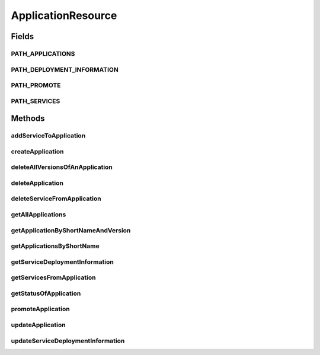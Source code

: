 .. java:import:: io.github.ust.mico.core.dto MicoApplicationDTO

.. java:import:: io.github.ust.mico.core.dto MicoApplicationDTO.MicoApplicationDeploymentStatus

.. java:import:: io.github.ust.mico.core.dto MicoApplicationStatusDTO

.. java:import:: io.github.ust.mico.core.dto MicoApplicationWithServicesDTO

.. java:import:: io.github.ust.mico.core.dto MicoServiceDeploymentInfoDTO

.. java:import:: io.github.ust.mico.core.exception KubernetesResourceException

.. java:import:: io.github.ust.mico.core.model MicoApplication

.. java:import:: io.github.ust.mico.core.model MicoService

.. java:import:: io.github.ust.mico.core.model MicoServiceDeploymentInfo

.. java:import:: io.github.ust.mico.core.model MicoServiceDeploymentInfoQueryResult

.. java:import:: io.github.ust.mico.core.persistence MicoApplicationRepository

.. java:import:: io.github.ust.mico.core.persistence MicoServiceDeploymentInfoRepository

.. java:import:: io.github.ust.mico.core.persistence MicoServiceRepository

.. java:import:: io.github.ust.mico.core.service MicoKubernetesClient

.. java:import:: io.github.ust.mico.core.service MicoStatusService

.. java:import:: lombok.extern.slf4j Slf4j

.. java:import:: org.springframework.beans.factory.annotation Autowired

.. java:import:: org.springframework.hateoas Link

.. java:import:: org.springframework.hateoas MediaTypes

.. java:import:: org.springframework.hateoas Resource

.. java:import:: org.springframework.hateoas Resources

.. java:import:: org.springframework.http HttpStatus

.. java:import:: org.springframework.http ResponseEntity

.. java:import:: org.springframework.web.server ResponseStatusException

.. java:import:: javax.validation Valid

.. java:import:: javax.validation.constraints NotEmpty

.. java:import:: java.util LinkedList

.. java:import:: java.util List

.. java:import:: java.util Optional

.. java:import:: java.util.stream Collectors

ApplicationResource
===================

.. java:package:: io.github.ust.mico.core.resource
   :noindex:

.. java:type:: @Slf4j @RestController @RequestMapping public class ApplicationResource

Fields
------
PATH_APPLICATIONS
^^^^^^^^^^^^^^^^^

.. java:field:: public static final String PATH_APPLICATIONS
   :outertype: ApplicationResource

PATH_DEPLOYMENT_INFORMATION
^^^^^^^^^^^^^^^^^^^^^^^^^^^

.. java:field:: public static final String PATH_DEPLOYMENT_INFORMATION
   :outertype: ApplicationResource

PATH_PROMOTE
^^^^^^^^^^^^

.. java:field:: public static final String PATH_PROMOTE
   :outertype: ApplicationResource

PATH_SERVICES
^^^^^^^^^^^^^

.. java:field:: public static final String PATH_SERVICES
   :outertype: ApplicationResource

Methods
-------
addServiceToApplication
^^^^^^^^^^^^^^^^^^^^^^^

.. java:method:: @PostMapping public ResponseEntity<Void> addServiceToApplication(String applicationShortName, String applicationVersion, String serviceShortName, String serviceVersion)
   :outertype: ApplicationResource

createApplication
^^^^^^^^^^^^^^^^^

.. java:method:: @PostMapping public ResponseEntity<?> createApplication(MicoApplicationDTO newApplicationDto)
   :outertype: ApplicationResource

deleteAllVersionsOfAnApplication
^^^^^^^^^^^^^^^^^^^^^^^^^^^^^^^^

.. java:method:: @DeleteMapping public ResponseEntity<Void> deleteAllVersionsOfAnApplication(String shortName) throws KubernetesResourceException
   :outertype: ApplicationResource

deleteApplication
^^^^^^^^^^^^^^^^^

.. java:method:: @DeleteMapping public ResponseEntity<Void> deleteApplication(String shortName, String version) throws KubernetesResourceException
   :outertype: ApplicationResource

deleteServiceFromApplication
^^^^^^^^^^^^^^^^^^^^^^^^^^^^

.. java:method:: @DeleteMapping public ResponseEntity<Void> deleteServiceFromApplication(String shortName, String version, String serviceShortName)
   :outertype: ApplicationResource

getAllApplications
^^^^^^^^^^^^^^^^^^

.. java:method:: @GetMapping public ResponseEntity<Resources<Resource<MicoApplicationWithServicesDTO>>> getAllApplications()
   :outertype: ApplicationResource

getApplicationByShortNameAndVersion
^^^^^^^^^^^^^^^^^^^^^^^^^^^^^^^^^^^

.. java:method:: @GetMapping public ResponseEntity<Resource<MicoApplicationWithServicesDTO>> getApplicationByShortNameAndVersion(String shortName, String version)
   :outertype: ApplicationResource

getApplicationsByShortName
^^^^^^^^^^^^^^^^^^^^^^^^^^

.. java:method:: @GetMapping public ResponseEntity<Resources<Resource<MicoApplicationWithServicesDTO>>> getApplicationsByShortName(String shortName)
   :outertype: ApplicationResource

getServiceDeploymentInformation
^^^^^^^^^^^^^^^^^^^^^^^^^^^^^^^

.. java:method:: @GetMapping public ResponseEntity<Resource<MicoServiceDeploymentInfoDTO>> getServiceDeploymentInformation(String shortName, String version, String serviceShortName)
   :outertype: ApplicationResource

getServicesFromApplication
^^^^^^^^^^^^^^^^^^^^^^^^^^

.. java:method:: @GetMapping public ResponseEntity<Resources<Resource<MicoService>>> getServicesFromApplication(String shortName, String version)
   :outertype: ApplicationResource

   Returns a list of services associated with the mico application specified by the parameters.

   :param shortName: the name of the application
   :param version: the version of the application
   :return: the list of mico services that are associated with the application

getStatusOfApplication
^^^^^^^^^^^^^^^^^^^^^^

.. java:method:: @GetMapping public ResponseEntity<Resource<MicoApplicationStatusDTO>> getStatusOfApplication(String shortName, String version)
   :outertype: ApplicationResource

promoteApplication
^^^^^^^^^^^^^^^^^^

.. java:method:: @PostMapping public ResponseEntity<Resource<MicoApplicationDTO>> promoteApplication(String shortName, String version, String newVersion)
   :outertype: ApplicationResource

updateApplication
^^^^^^^^^^^^^^^^^

.. java:method:: @PutMapping public ResponseEntity<?> updateApplication(String shortName, String version, MicoApplicationDTO applicationDto)
   :outertype: ApplicationResource

updateServiceDeploymentInformation
^^^^^^^^^^^^^^^^^^^^^^^^^^^^^^^^^^

.. java:method:: @PutMapping public ResponseEntity<Resource<MicoServiceDeploymentInfoDTO>> updateServiceDeploymentInformation(String shortName, String version, String serviceShortName, MicoServiceDeploymentInfoDTO serviceDeploymentInfoDTO)
   :outertype: ApplicationResource

